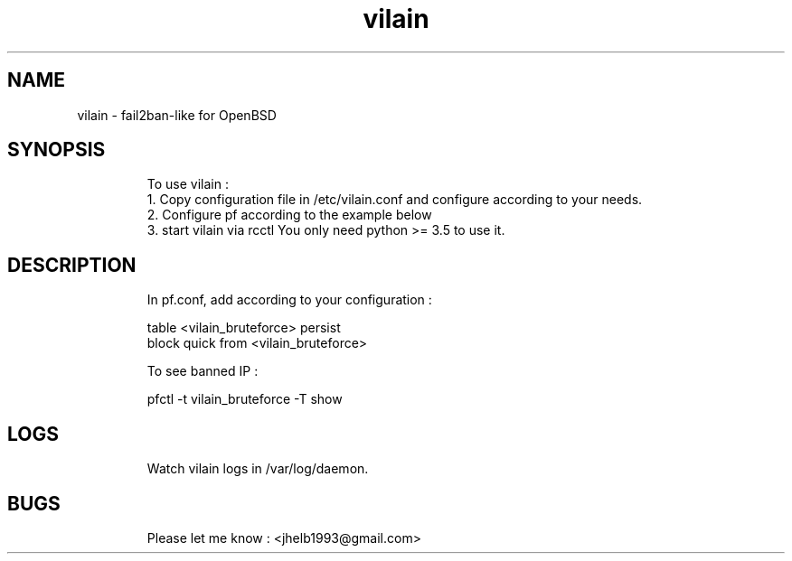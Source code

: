 .
.TH vilain 31 "May 2025" "" "Fail2ban-like for OpenBSD"
.SH NAME
vilain \- fail2ban-like for OpenBSD
.
.SH SYNOPSIS
.RS
To use vilain : 
  1. Copy configuration file in /etc/vilain.conf and configure according to your needs.
  2. Configure pf according to the example below
  3. start vilain via rcctl
You only need python >= 3.5 to use it.
.RE

.SH DESCRIPTION
.RS
In pf.conf, add according to your configuration : 

    table <vilain_bruteforce> persist
    block quick from <vilain_bruteforce> 

To see banned IP : 

    pfctl -t vilain_bruteforce -T show
.RE

.SH LOGS
.RS
Watch vilain logs in /var/log/daemon.
.RE


.SH BUGS
.RS
Please let me know : <jhelb1993@gmail.com>
.RE

